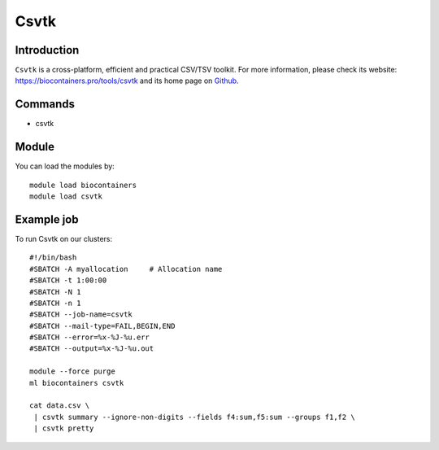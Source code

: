 .. _backbone-label:

Csvtk
==============================

Introduction
~~~~~~~~
``Csvtk`` is a cross-platform, efficient and practical CSV/TSV toolkit. For more information, please check its website: https://biocontainers.pro/tools/csvtk and its home page on `Github`_.

Commands
~~~~~~~
- csvtk

Module
~~~~~~~~
You can load the modules by::
    
    module load biocontainers
    module load csvtk

Example job
~~~~~
To run Csvtk on our clusters::

    #!/bin/bash
    #SBATCH -A myallocation     # Allocation name 
    #SBATCH -t 1:00:00
    #SBATCH -N 1
    #SBATCH -n 1
    #SBATCH --job-name=csvtk
    #SBATCH --mail-type=FAIL,BEGIN,END
    #SBATCH --error=%x-%J-%u.err
    #SBATCH --output=%x-%J-%u.out

    module --force purge
    ml biocontainers csvtk

    cat data.csv \
     | csvtk summary --ignore-non-digits --fields f4:sum,f5:sum --groups f1,f2 \
     | csvtk pretty

.. _Github: https://github.com/shenwei356/csvtk
